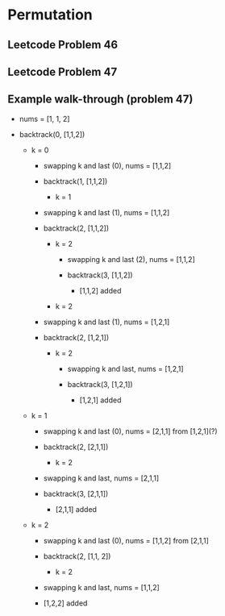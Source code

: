 * Permutation

** Leetcode Problem 46

** Leetcode Problem 47

** Example walk-through (problem 47)

- nums = [1, 1, 2]

- backtrack(0, [1,1,2])

  - k = 0
    
    - swapping k and last (0), nums = [1,1,2]
      
    - backtrack(1, [1,1,2])
      
      - k = 1
	
	- swapping k and last (1), nums = [1,1,2]
	  
	- backtrack(2, [1,1,2])
	  
	  - k = 2

	    - swapping k and last (2), nums = [1,1,2]
	      
	    - backtrack(3, [1,1,2])
	      
	      - [1,1,2] added
	
      - k = 2

	- swapping k and last (1), nums = [1,2,1]
	  
	- backtrack(2, [1,2,1])

	  - k = 2

	    - swapping k and last, nums = [1,2,1]

	    - backtrack(3, [1,2,1])

	      - [1,2,1] added

  - k = 1
    
    - swapping k and last (0), nums = [2,1,1] from [1,2,1](?)
      
    - backtrack(2, [2,1,1])

      - k = 2
	
	- swapping k and last, nums = [2,1,1]
	  
	- backtrack(3, [2,1,1])

	  - [2,1,1] added

  - k = 2
    
    - swapping k and last (0), nums = [1,1,2] from [2,1,1]

    - backtrack(2, [1,1, 2])
      
      - k = 2

	- swapping k and last, nums = [1,1,2]

	- [1,2,2] added


